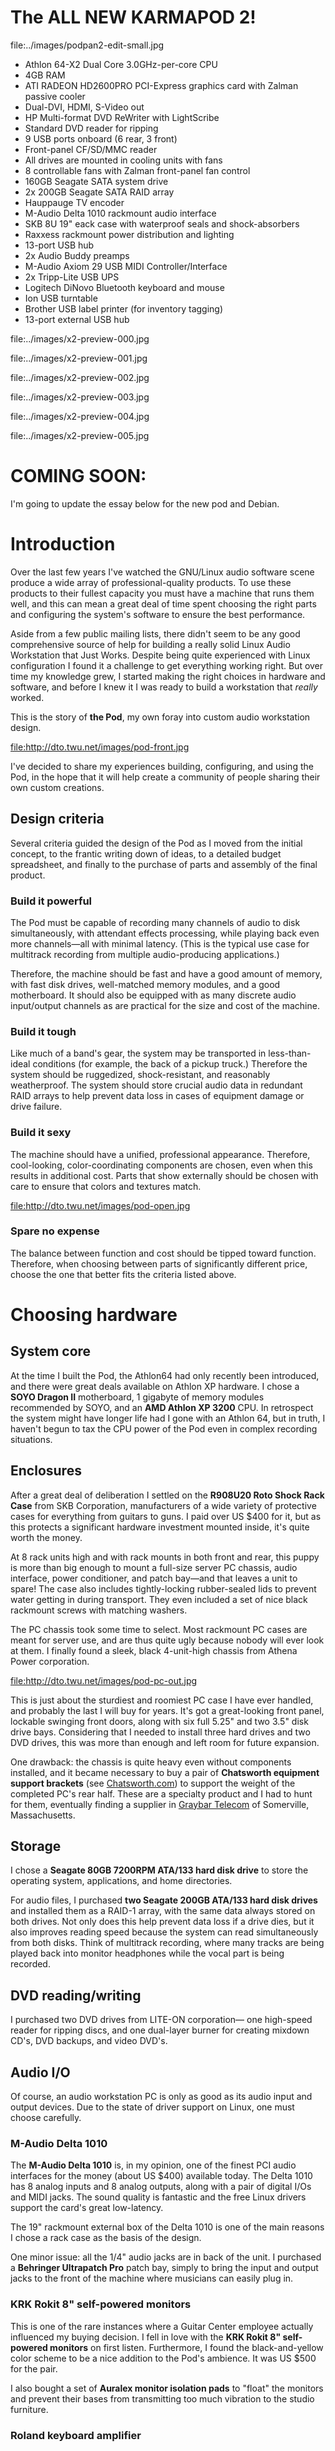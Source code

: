 
* The ALL NEW KARMAPOD 2!

file:../images/podpan2-edit-small.jpg

 - Athlon 64-X2 Dual Core 3.0GHz-per-core CPU
 - 4GB RAM
 - ATI RADEON HD2600PRO PCI-Express graphics card with Zalman passive cooler
 - Dual-DVI, HDMI, S-Video out
 - HP Multi-format DVD ReWriter with LightScribe
 - Standard DVD reader for ripping
 - 9 USB ports onboard (6 rear, 3 front)
 - Front-panel CF/SD/MMC reader
 - All drives are mounted in cooling units with fans
 - 8 controllable fans with Zalman front-panel fan control
 - 160GB Seagate SATA system drive
 - 2x 200GB Seagate SATA RAID array
 - Hauppauge TV encoder
 - M-Audio Delta 1010 rackmount audio interface
 - SKB 8U 19" eack case with waterproof seals and shock-absorbers
 - Raxxess rackmount power distribution and lighting
 - 13-port USB hub
 - 2x Audio Buddy preamps
 - M-Audio Axiom 29 USB MIDI Controller/Interface
 - 2x Tripp-Lite USB UPS
 - Logitech DiNovo Bluetooth keyboard and mouse 
 - Ion USB turntable
 - Brother USB label printer (for inventory tagging)
 - 13-port external USB hub

file:../images/x2-preview-000.jpg

file:../images/x2-preview-001.jpg

file:../images/x2-preview-002.jpg

file:../images/x2-preview-003.jpg

file:../images/x2-preview-004.jpg

file:../images/x2-preview-005.jpg

* COMING SOON:

I'm going to update the essay below
for the new pod and Debian.

* Introduction

Over the last few years I've watched the GNU/Linux audio software
scene produce a wide array of professional-quality products. To use
these products to their fullest capacity you must have a machine that
runs them well, and this can mean a great deal of time spent choosing
the right parts and configuring the system's software to ensure the
best performance. 

Aside from a few public mailing lists, there didn't seem to be any
good comprehensive source of help for building a really solid Linux
Audio Workstation that Just Works. Despite being quite experienced
with Linux configuration I found it a challenge to get everything
working right. But over time my knowledge grew, I started making the
right choices in hardware and software, and before I knew it I was
ready to build a workstation that /really/ worked.

This is the story of *the Pod*, my own foray into custom audio
workstation design.

file:http://dto.twu.net/images/pod-front.jpg

I've decided to share my experiences building, configuring, and using
the Pod, in the hope that it will help create a community of people
sharing their own custom creations.
 
** Design criteria

Several criteria guided the design of the Pod as I moved from the
initial concept, to the frantic writing down of ideas, to a detailed
budget spreadsheet, and finally to the purchase of parts and assembly
of the final product.

*** Build it powerful

The Pod must be capable of recording many channels of audio to disk
simultaneously, with attendant effects processing, while playing back
even more channels---all with minimal latency. (This is the typical
use case for multitrack recording from multiple audio-producing
applications.)

Therefore, the machine should be fast and have a good amount of
memory, with fast disk drives, well-matched memory modules, and a good
motherboard.  It should also be equipped with as many discrete audio
input/output channels as are practical for the size and cost of the
machine.

*** Build it tough

Like much of a band's gear, the system may be transported in
less-than-ideal conditions (for example, the back of a pickup truck.)
Therefore the system should be ruggedized, shock-resistant, and
reasonably weatherproof. The system should store crucial audio data in
redundant RAID arrays to help prevent data loss in cases of equipment
damage or drive failure.

*** Build it sexy

The machine should have a unified, professional appearance. Therefore,
cool-looking, color-coordinating components are chosen, even when this
results in additional cost. Parts that show externally should be
chosen with care to ensure that colors and textures match.

file:http://dto.twu.net/images/pod-open.jpg

*** Spare no expense

The balance between function and cost should be tipped toward
function. Therefore, when choosing between parts of significantly
different price, choose the one that better fits the criteria listed
above.


* Choosing hardware

** System core

At the time I built the Pod, the Athlon64 had only recently been
introduced, and there were great deals available on Athlon XP
hardware. I chose a
 *SOYO Dragon II* motherboard, 1 gigabyte of memory modules
recommended by SOYO, and an *AMD Athlon XP 3200* CPU. In retrospect
the system might have longer life had I gone with an Athlon 64, but in
truth, I haven't begun to tax the CPU power of the Pod even in complex
recording situations.

** Enclosures

After a great deal of deliberation I settled on the
 *R908U20 Roto Shock Rack Case* from SKB Corporation, manufacturers of
a wide variety of protective cases for everything from guitars to
guns. I paid over US $400 for it, but as this protects a significant
hardware investment mounted inside, it's quite worth the money.

At 8 rack units high and with rack mounts in both front and rear, this
puppy is more than big enough to mount a full-size server PC chassis,
audio interface, power conditioner, and patch bay---and that leaves a unit
to spare! The case also includes tightly-locking rubber-sealed lids
to prevent water getting in during transport. They even included a set
of nice black rackmount screws with matching washers. 

The PC chassis took some time to select. Most rackmount PC cases are
meant for server use, and are thus quite ugly because nobody will ever
look at them. I finally found a sleek, black 4-unit-high chassis from
Athena Power corporation.

file:http://dto.twu.net/images/pod-pc-out.jpg

This is just about the sturdiest and roomiest PC case I have ever
handled, and probably the last I will buy for years. It's got a
great-looking front panel, lockable swinging front doors, along with
six full 5.25" and two 3.5" disk drive bays. Considering that I needed
to install three hard drives and two DVD drives, this was more than
enough and left room for future expansion.

One drawback: the chassis is quite heavy even without components
installed, and it became necessary to buy a pair of
 *Chatsworth equipment support brackets* (see [[http://www.chatsworth.com][Chatsworth.com]]) to
support the weight of the completed PC's rear half. These are a
specialty product and I had to hunt for them, eventually finding a
supplier in [[http://www.graybar.com/][Graybar Telecom]] of Somerville, Massachusetts.

** Storage

I chose a *Seagate 80GB 7200RPM ATA/133 hard disk drive* to store the
operating system, applications, and home directories. 

For audio files, I purchased 
 *two Seagate 200GB ATA/133 hard disk drives* and installed them as a
RAID-1 array, with the same data always stored on both drives. Not
only does this help prevent data loss if a drive dies, but it also
improves reading speed because the system can read simultaneously from
both disks. Think of multitrack recording, where many tracks are being
played back into monitor headphones while the vocal part is being
recorded.

** DVD reading/writing

I purchased two DVD drives from LITE-ON corporation--- one high-speed
reader for ripping discs, and one dual-layer burner for creating
mixdown CD's, DVD backups, and video DVD's. 

** Audio I/O

Of course, an audio workstation PC is only as good as its audio input
and output devices. Due to the state of driver support on Linux, one
must choose carefully. 

*** M-Audio Delta 1010

The *M-Audio Delta 1010* is, in my opinion, one of the finest PCI
audio interfaces for the money (about US $400) available today. The
Delta 1010 has 8 analog inputs and 8 analog outputs, along with a pair
of digital I/Os and MIDI jacks. The sound quality is fantastic and the
free Linux drivers support the card's great low-latency. 

The 19" rackmount external box of the Delta 1010 is one of the main
reasons I chose a rack case as the basis of the design.  

One minor issue: all the 1/4" audio jacks are in back of the unit. I
purchased a *Behringer Ultrapatch Pro* patch bay, simply to bring the
input and output jacks to the front of the machine where musicians can
easily plug in.

*** KRK Rokit 8" self-powered monitors

This is one of the rare instances where a Guitar Center employee
actually influenced my buying decision. I fell in love with the 
 *KRK Rokit 8" self-powered monitors* on first listen. Furthermore, I
 found the black-and-yellow color scheme to be a nice addition to the
 Pod's ambience. It was US $500 for the pair. 

I also bought a set of *Auralex monitor isolation pads* to "float" the
monitors and prevent their bases from transmitting too much
vibration to the studio furniture. 

*** Roland keyboard amplifier

Since I don't want to take the delicate KRK monitors anywhere outside
the studio, I picked up a used *Roland KC-300 Keyboard Amplifier* from
a friend who was selling some gear. This is a sturdy keyboard amp,
perfect for synth sounds in a live situation.


** Cooling and noise management

For a recording studio, all bets are off if the audio workstation
sounds like a vaccuum cleaner. I took great pains to get the Pod's
running noise level down to an absolute minimum.

First, I replaced all the fans with ultra-quiet models from
Zalman. They make a great "flower-shape" CPU cooler that makes
virtually no noise when running at its lower speeds. 

file:http://dto.twu.net/images/pod-zalman.jpg

Second, I bought three *CoolerMaster CoolDrive* units, which cool and
muffle the hard drives. One of them is also a 4-way fan controller and
temperature monitor, wired up to all the fans in the system. In this
way I can run the fans at the lowest possible speed while monitoring
temperature safety. As usual, these fit into the black-and-silver
color scheme I'd been developing for the whole system. 

These were attached to the drive bay housings with rubber washers to
help stop disk vibration noise transmitting to the case itself. 

Third, I chose an ultra-quiet *Coolmax 550-watt ATX power supply*
with a controllable fan. When set to its lowest speed, this power
supply is virtually inaudible. 

Finally, I lined the entire PC chassis interior with
 *PAXmate adhesive noise insulation foam* to quiet any remaining
 sound.

As a result, the machine is almost completely silent when the front
bay doors are closed. 

** Power management

I bought a *Raxxess PD-800L* rackmount power distribution unit. This
is basically a rackmount surge protector and power strip, with plenty
of wide-spaced grounded outlets on the back, and one on the front. The
unit also has retractable lights on a dimmer switch, which can be used
to light up your work area during a gig at a club (where the lighting
situation is often less than optimal.)

** MIDI controller

I decided to buy the *M-Audio Keystation Pro 88 MIDI Controller*
almost as soon as I felt its keys in the store. I was taught to play
piano on rather stiff weighted keys, and can't stand the springy keys
of a synth. The Keystation has quite heavy action and I couldn't
resist buying it. It can also be powered via its USB connection,
alleviating the need for a separate power cord. 

file:http://dto.twu.net/images/pod-keys.jpg

Furthermore, it's got plenty of assignable general-purpose knobs and
buttons, offering the prospect of immediate tactile control over audio
software.

** Wireless keyboard/mouse combo

And now for one of the finest keyboard/mouse combos available, the 
 *Logitech DiNovo Wireless Desktop*. The keyboard is ultra-slim and
 has laptop-like keys (but a decidedly desktop-esque full layout.)
 Crucial for a recording studio, the keyboard is also very quiet while
 typing at normal speeds. 

** Miscellaneous

At a local antique shop, I found a great set of chairs for the
musicians to sit in. They're from the sixties and made of yellow
vinyl---the exact same yellow as the cones on the KRK monitors! It was
US $35 for the pair. The chairs are armless, perfect for holding a
guitar while seated. 


* Building the Pod

Construction was, for the most part, a straightforward matter. Because
the Athena Power case is so roomy, there were rarely any difficult
fittings. One great feature of the chassis is that each of the two
3x5.25" drive bay housings are removable, so you can mount the drives
while the bays are outside the case. This prevents any difficult
angles when driving screws. 

file:http://dto.twu.net/images/pod-above.jpg

I installed one RAID disk in each of the two housings, both for weight
balance and to prevent both drives getting destroyed in case one whole
side of the Pod were to be crushed or damaged by water. 

One DVD drive went on each side, giving the retractable disc trays a
side-by-side configuration.

The system drive was installed inside the combination drive
cooler/temperature monitor (the part with the LCD screen in the photos
above.)

Before filling up the case, I lined the *entire* interior with 
 *PAXmate adhesive noise insulation foam*. This stuff is specifically
 designed for the interior of computer cases, and cuts easily with
 scissors. To stomp out all possible sources of noise, I covered every
 aperture of the case (even ventilation holes) and left only the two
 rear fans open for airflow. Combined with the air intake fans at the
 front of the Pod, this gives a complete flow of air through the
 inside of the chassis. The machine has an uptime of months, winter or
 summer, and has never overheated. 

Cable management was a bit difficult. There were five IDE devices
(three HDD, two DVD) with data and power lines for each, four
temperature probes, and four different fans to control. Furthermore I
had internal USB port cables, various motherboard pin connections, and
external lighting hookups to deal with. As you can see from the
following rear view of the drive housings, it's quite a tangle:

file:http://dto.twu.net/images/pod-drives.jpg

I used cable ties and various other methods to keep things reasonably
organized. You don't want a stray cable touching a hot area, or
stopping a fan, so it's important to keep them from moving around
during transport. I also used highly flexible round IDE cables
wherever possible (they're gold and silver in the above photo.)

For managing external power and data cables, I used flexible cable
management tubes purchased at my local Staples office supply
store. They are visible in this rear view of the Pod. 

file:http://dto.twu.net/images/pod-rear.jpg


* Software configuration

I chose Fedora Core 3 (current at the time) as a base operating system
for the Pod. However, much more configuration was needed to make the
Pod a fully operational audio workstation. The typical stock Linux
kernel does not support low-latency audio operation, nor are most of
the more useful applications included with a default installation of
Fedora. The following sections show what I did to get the Pod running.

Please note: code snippets in this section will be specific to Fedora
Core 3. Your mileage may vary with other versions. 

** PlanetCCRMA

The good news is that there's a great shortcut in setting up your
machine. The folks at Stanford University's CCRMA have already done
much of the hard work of configuring Fedora for audio workstation
use. They run a sort of "meta-distribution" that installs on top of
Fedora Core, called [[http://ccrma.stanford.edu/planetccrma/software/][PlanetCCRMA]] (pronounced "planet karma".) This work
saves so much time and effort that I decided to informally name the
Pod after it, sometimes calling such a machine a "KarmaPod".

PlanetCCRMA installs an enhanced low-latency Linux kernel, updated
ALSA drivers, and loads of high-quality audio and video
applications. There is a vast amount to explore here, and it's all
much easier than installing and configuring the packages
yourself. PlanetCCRMA enables you to replicate the environment that
computer music researchers have been using at Stanford, on your very
own workstation!

PlanetCCRMA is relatively easy to install. It involves first using RPM
to install their special pre-configured version of *apt-get*. Then all
you do is issue a few apt-get commands that will upgrade your system
and then download all the applications and drivers you need.

I will defer to CCRMA's web pages for more detailed install
instructions, as these may vary per your specific version of Fedora
Core. You can find the instructions at the [[http://ccrma.stanford.edu/planetccrma/software/][PlanetCCRMA homepage.]]

** Creating the RAID array

I used the Linux Software RAID tools to create the RAID array.  Once I
had the device names of my two 200GB drives (/dev/hda and /dev/hdc) I
just had to issue a few commands to get it working. 

 *mdadm* is a program to create and manage RAID arrays under Linux
 Software Raid. It should be included with Fedora. The following
 command created the array:

: /sbin/mdadm   --create /dev/md0 --auto=yes  \
:               --level=1 --raid-devices=2 /dev/hda /dev/hdc

The "level 1" is for mirroring. This means both drives will always
hold the same data.

** SGI XFS file system

Next we must create a file system on the new device, *md0*. I chose
the Silicon Graphics XFS file system due to its support for large
files, crash recovery, and reportedly better data throughput. 

The following command created the XFS file system:

: /sbin/mkfs.xfs /dev/md0

** Starting the RAID array

Upon each bootup, we must "assemble" and mount the RAID array.

: /sbin/mdadm -A /dev/md0 /dev/hda /dev/hdc
: mount -t xfs /dev/md0 /md0

** Mount configuration

I don't like automatic updating of /etc/fstab. It can cause devices to
be mounted at odd times, instead of when the user commands the machine
to mount---which can cause latency problems. In Fedora Core 3, you can
turn it off with these commands:

: FSTAB_SYNC_SYM=/etc/hal/device.d/50-fstab-sync.hal
: rm -f $FSTAB_SYNC_SYM
: ln -s /bin/false $FSTAB_SYNC_SYM

(See the manual on *fstab-sync* for more information on disabling it
for your system.)

I also decided I don't like DVD drives being under "/media". Instead I
mount them at "/dvd1" and "/dvd2". These are easier to type than
"/media/cdrecorder" and so on. The following commands accomplish this.

: # make backup of fstab
: cd /etc
: cp fstab fstab.bak
: 
: # fix default mountpoints by filtering fstab
: (cat /etc/fstab.bak | sed \
: -e "s:/media/cdrom:/dvd1:g" \
: -e "s:/media/cdrecorder:/dvd2:g" \
: -e "s:,managed: :g") > fstab


** Larswm 

For fast, efficient management of windows and desktops, may I humbly
recommend the [[http://home.earthlink.net/~lab1701/larswm/][Lars Window Manager]] (also known as Larswm.) Larswm is
known for its speed of operation and efficient resource usage. I've
found it to be a great companion to my audio work.

Just one example: Larswm binds many actions to the status bar at the
bottom of the screen. You don't have to actually find and hit a button
to switch desktops---just sweep the mouse to anywhere at the bottom of
the screen, and spin the mouse wheel to switch desktops quickly and
silently (once again, important when recording in the same room.) The
same goes for moving and resizing windows---you never have to hunt for
the tiny corners or edges of a window again.

** GNU Emacs and eev-mode

[[file:GnuEmacs.org][GNU Emacs]] is a great text editor, but did you also know it's an online
chat program, project management system, and enhanced system
administration tool? 

Emacs is also quite resource-efficient, when you consider how many
things it can do. This is important on an audio machine that doubles
as my personal PC. Emacs' variety of available tools makes it a viable
alternative to resource-hungry environments like GNOME.

I'll mention one other Emacs-related tool, called [[file:EevMode.org][EevMode]]. It's a sort
of front end to the shell that helps in automating common tasks. I use
it to launch other applications from within Emacs, and to script
common tasks like CD/DVD burning. 

To learn more about eev-mode, visit the [[http://angg.twu.net/#eev][eev home page.]]

** Pure Data

Miller Puckette's Pure Data is installed as part of PlanetCCRMA's
collection of audio applications. It's a low-latency audio processing
and synthesis environment designed around a graphical dataflow
language. While the learning curve is a bit steep at first, I've found
that Pure Data is a great environment for many types of audio
work---effects processing, routing, and especially in building
software synthesizers to control via MIDI. In fact, I specifically
chose the M-Audio Keystation 88 Pro because I knew it'd have plenty of
assignable knobs to control Pure Data. 

You can find out more about Pure Data at [[http://www-crca.ucsd.edu/~msp/software.html][Miller Puckette's pd page.]]

** Ardour

Ardour, the indispensable multitrack hard-disk recording software for
Linux, is also installed as part of PlanetCCRMA. This is the bread and
butter of recording an album with Linux. 

You can find out more about Ardour at [[http://ardour.org/][Ardour.org.]]


* Results

I did not consider the weight of parts in my design -- only
correctness according to the criteria set out at the beginning of this
essay. As a result, the Pod is so heavy I cannot lift it myself!  It
has good handles on the sides, so that two people can easily carry it,
but its weight must in all honesty be considered a drawback.

But the most important thing is: it works! No glitches, no crashes, no
problems. The Pod has been in the back of pickup trucks, SUV's, in
attics and basements, all without a hitch. It's a great recording
console and synthesis workstation for my own and my friends' musical
projects. I consider it a success.

file:http://dto.twu.net/images/pod-room1.jpg

file:http://dto.twu.net/images/pod-room2.jpg



